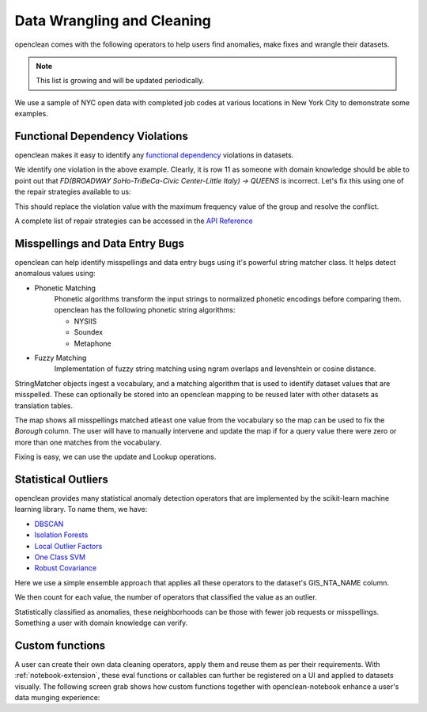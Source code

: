 Data Wrangling and Cleaning
===========================
openclean comes with the following operators to help users find anomalies, make fixes and wrangle their datasets.

.. note:: This list is growing and will be updated periodically.

We use a sample of NYC open data with completed job codes at various locations in New York City to demonstrate some examples.

.. jupyter-execute::

    import os
    path_to_file = os.path.join(os.getcwd(), 'source', 'data')

.. jupyter-execute::

    from openclean.data.load import dataset

    ds = dataset(os.path.join(path_to_file, 'job_locations.csv'))

    ds.head()


Functional Dependency Violations
--------------------------------
openclean makes it easy to identify any `functional dependency <https://opentextbc.ca/dbdesign01/chapter/chapter-11-functional-dependencies/>`_ violations in datasets.

.. jupyter-execute::

    from openclean.operator.map.violations import fd_violations
    from openclean.operator.collector.count import distinct

    fd1_violations = fd_violations(ds, ['Street Name', 'GIS_NTA_NAME'], ['Borough'])

    print('# of violations for FD(Street Name, GIS_NTA_NAME -> Borough) is {}\n'.format(len(fd1_violations)))
    for key, gr in fd1_violations.items():
        print(gr[['Street Name', 'GIS_NTA_NAME', 'Borough']])


We identify one violation in the above example. Clearly, it is row 11 as someone with domain knowledge should be
able to point out that `FD(BROADWAY  SoHo-TriBeCa-Civic Center-Little Italy) -> QUEENS` is incorrect. Let's fix this using
one of the repair strategies available to us:

.. jupyter-execute::

    from openclean.operator.collector.repair import Shortest, Vote, conflict_repair

    # Define the conflict resolution strategy. We use majority vote for both RHS attributes.
    strategy = {'Borough': Vote()}

    # resolve the conflicts
    resolved = conflict_repair(conflicts=fd1_violations, strategy=strategy, in_order=False)

This should replace the violation value with the maximum frequency value of the group and resolve the conflict.

.. jupyter-execute::

    violation_group = resolved[(resolved['Street Name']=='BROADWAY') & (resolved['GIS_NTA_NAME']=='SoHo-TriBeCa-Civic Center-Little Italy')]

    fd2_violations = fd_violations(resolved, ['Street Name', 'GIS_NTA_NAME'], ['Borough'])

    print('# of violations for FD(Street Name, GIS_NTA_NAME -> Borough) is {}\n'.format(len(fd2_violations)))
    print(violation_group)

A complete list of repair strategies can be accessed in the `API Reference <index.html#api-ref>`_


Misspellings and Data Entry Bugs
--------------------------------
openclean can help identify misspellings and data entry bugs using it's powerful string matcher class. It helps
detect anomalous values using:

* Phonetic Matching
    Phonetic algorithms transform the input strings to normalized phonetic encodings before comparing them. openclean has the following phonetic string algorithms:

    * NYSIIS

    * Soundex

    * Metaphone

* Fuzzy Matching
    Implementation of fuzzy string matching using ngram overlaps and levenshtein or cosine distance.

StringMatcher objects ingest a vocabulary, and a matching algorithm that is used to identify dataset values that are misspelled. These can optionally be stored into
an openclean mapping to be reused later with other datasets as translation tables.

.. jupyter-execute::

    from openclean.function.matching.base import DefaultStringMatcher
    from openclean.function.matching.fuzzy import FuzzySimilarity
    from openclean.data.mapping import Mapping

    VOCABULARY = ['BROOKLYN' ,'MANHATTAN','STATEN ISLAND','BRONX', 'QUEENS']

    matcher = DefaultStringMatcher(
        vocabulary=VOCABULARY,
        similarity=FuzzySimilarity()
    )

    misspelled_data = dataset(os.path.join(path_to_file, 'misspellings.csv'))

    map = Mapping()
    for query in set(misspelled_data['Borough']):
        map.add(query, matcher.find_matches(query))

    print(map)

The map shows all misspellings matched atleast one value from the vocabulary so the map can be used to fix the `Borough` column.
The user will have to manually intervene and update the map if for a query value there were zero or more than one matches from the vocabulary.

Fixing is easy, we can use the update and Lookup operations.

.. jupyter-execute::

    from openclean.function.eval.domain import Lookup
    from openclean.operator.transform.update import update
    from openclean.function.eval.base import Col


    fixed = update(misspelled_data, 'Borough', Lookup(columns=['Borough'], mapping=map.to_lookup(), default=Col('Borough')))

    print(fixed['Borough'].unique())


Statistical Outliers
--------------------
openclean provides many statistical anomaly detection operators that are implemented by the scikit-learn machine learning library.
To name them, we have:

* `DBSCAN <https://scikit-learn.org/stable/modules/generated/sklearn.cluster.DBSCAN.html>`_
* `Isolation Forests <https://scikit-learn.org/stable/modules/generated/sklearn.ensemble.IsolationForest.html>`_
* `Local Outlier Factors <https://scikit-learn.org/stable/modules/generated/sklearn.neighbors.LocalOutlierFactor.html>`_
* `One Class SVM <https://scikit-learn.org/stable/modules/generated/sklearn.svm.OneClassSVM.html>`_
* `Robust Covariance <https://scikit-learn.org/stable/auto_examples/covariance/plot_mahalanobis_distances.html>`_

Here we use a simple ensemble approach that applies all these operators to the dataset's GIS_NTA_NAME column.

.. jupyter-execute::

    from collections import Counter

    ensemble = Counter()

    from openclean.embedding.feature.default import UniqueSetEmbedding
    from openclean.profiling.anomalies.sklearn import (
        dbscan,
        isolation_forest,
        local_outlier_factor,
        one_class_svm,
        robust_covariance
    )

    for f in [dbscan, isolation_forest, local_outlier_factor, one_class_svm, robust_covariance]:
        ensemble.update(f(ds, 'GIS_NTA_NAME', features=UniqueSetEmbedding()))

We then count for each value, the number of operators that classified the value as an outlier.

.. jupyter-execute::

    # Output values that have been classified as outliers by at least three out of the
    # five operators.

    prev = 0
    for value, count in ensemble.most_common():
        if count < 3:
            break
        if count < prev:
            print()
        if count != prev:
            print('{}\t{}'.format(count, value))
        else:
            print('\t{}'.format(value))
        prev = count

Statistically classified as anomalies, these neighborhoods can be those with fewer job requests or misspellings. Something a user
with domain knowledge can verify.

Custom functions
----------------
A user can create their own data cleaning operators, apply them and reuse them as per their requirements.
With :ref:`notebook-extension`, these eval functions or callables can further be registered on a UI and applied to
datasets visually. The following screen grab shows how custom functions together with
openclean-notebook enhance a user's data munging experience:

.. only:: html

   .. figure:: data/custom_func.gif
